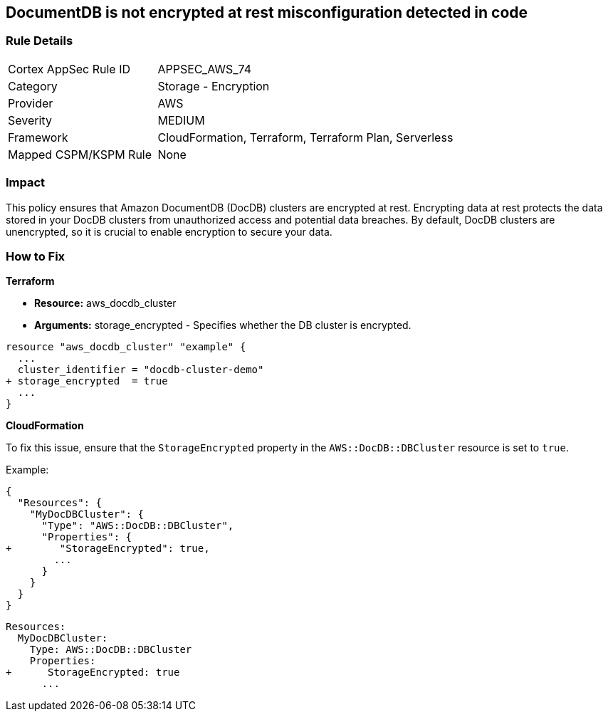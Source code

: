 
== DocumentDB is not encrypted at rest misconfiguration detected in code


=== Rule Details

[cols="1,2"]
|===
|Cortex AppSec Rule ID |APPSEC_AWS_74
|Category |Storage - Encryption
|Provider |AWS
|Severity |MEDIUM
|Framework |CloudFormation, Terraform, Terraform Plan, Serverless
|Mapped CSPM/KSPM Rule |None
|===


=== Impact
This policy ensures that Amazon DocumentDB (DocDB) clusters are encrypted at rest. Encrypting data at rest protects the data stored in your DocDB clusters from unauthorized access and potential data breaches. By default, DocDB clusters are unencrypted, so it is crucial to enable encryption to secure your data.

=== How to Fix


*Terraform* 


* *Resource:* aws_docdb_cluster
* *Arguments:* storage_encrypted - Specifies whether the DB cluster is encrypted.


[source,go]
----
resource "aws_docdb_cluster" "example" {
  ...
  cluster_identifier = "docdb-cluster-demo"
+ storage_encrypted  = true
  ...
}
----


*CloudFormation*

To fix this issue, ensure that the `StorageEncrypted` property in the `AWS::DocDB::DBCluster` resource is set to `true`.

Example:

[source,json]
----
{
  "Resources": {
    "MyDocDBCluster": {
      "Type": "AWS::DocDB::DBCluster",
      "Properties": {
+        "StorageEncrypted": true,
        ...
      }
    }
  }
}
----

[source,yaml]
----
Resources:
  MyDocDBCluster:
    Type: AWS::DocDB::DBCluster
    Properties:
+      StorageEncrypted: true
      ...
----